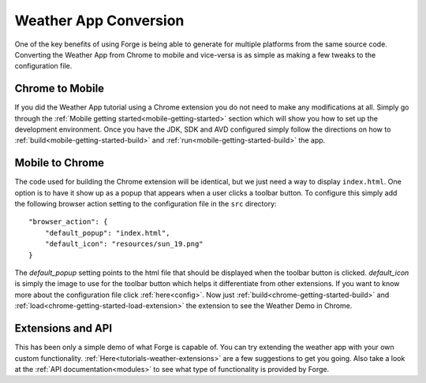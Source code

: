 .. _tutorials-weather-conversion:

Weather App Conversion
=======================
One of the key benefits of using Forge is being able to generate for multiple platforms from the same source code.
Converting the Weather App from Chrome to mobile and vice-versa is as simple as making a few tweaks to the configuration file.

Chrome to Mobile
------------------
If you did the Weather App tutorial using a Chrome extension you do not need to make any modifications at all.
Simply go through the :ref:`Mobile getting started<mobile-getting-started>` section which will show you how to set up the development environment.
Once you have the JDK, SDK and AVD configured simply follow the directions on how to :ref:`build<mobile-getting-started-build>` and :ref:`run<mobile-getting-started-build>` the app.


Mobile to Chrome
-----------------
The code used for building the Chrome extension will be identical, but we just need a way to display ``index.html``.
One option is to have it show up as a popup that appears when a user clicks a toolbar button.
To configure this simply add the following browser action setting to the configuration file in the ``src`` directory::

    "browser_action": {
        "default_popup": "index.html",
        "default_icon": "resources/sun_19.png"
    }

The *default_popup* setting points to the html file that should be displayed when the toolbar button is clicked.
*default_icon* is simply the image to use for the toolbar button which helps it differentiate from other extensions.
If you want to know more about the configuration file click :ref:`here<config>`.
Now just :ref:`build<chrome-getting-started-build>` and :ref:`load<chrome-getting-started-load-extension>` the extension to see the Weather Demo in Chrome.

Extensions and API
-------------------
This has been only a simple demo of what Forge is capable of.
You can try extending the weather app with your own custom functionality. :ref:`Here<tutorials-weather-extensions>` are a few suggestions to get you going.
Also take a look at the :ref:`API documentation<modules>` to see what type of functionality is provided by Forge.